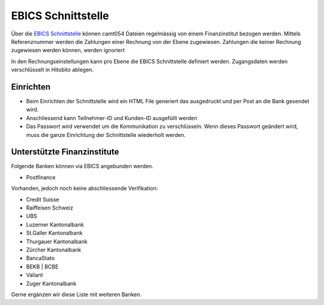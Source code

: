 EBICS Schnittstelle
========================

Über die `EBICS Schnittstelle <https://www.six-group.com/de/products-services/banking-services/standardization.html#scrollTo=ebics/>`_ können camt054 Dateien regelmässig von einem Finanzinstitut bezogen werden. Mittels Referenznummer werden die Zahlungen einer Rechnung von der Ebene zugewiesen. Zahlungen die keiner Rechnung zugewiesen werden können, werden ignoriert

In den Rechnungseinstellungen kann pro Ebene die EBICS Schnittstelle definiert werden. Zugangsdaten werden verschlüsselt in Hitobito ablegen.

Einrichten
--------------

- Beim Einrichten der Schnittstelle wird ein HTML File generiert das ausgedruckt und per Post an die Bank gesendet wird.
- Anschliessend kann Teilnehmer-ID und Kunden-ID ausgefüllt werden
- Das Passwort wird verwendet um die Kommunikation zu verschlüsseln. Wenn dieses Passwort geändert wird, muss die ganze Einrichtung der Schnittstelle wiederholt werden.

Unterstützte Finanzinstitute
--------------

Folgende Banken können via EBICS angebunden werden.

- Postfinance

Vorhanden, jedoch noch keine abschliessende Verifikation:

- Credit Suisse
- Raiffeisen Schweiz
- UBS
- Luzerner Kantonalbank
- St.Galler Kantonalbank
- Thurgauer Kantonalbank
- Zürcher Kantonalbank
- BancaStato
- BEKB | BCBE
- Valiant
- Zuger Kantonalbank

Gerne ergänzen wir diese Liste mit weiteren Banken. 
